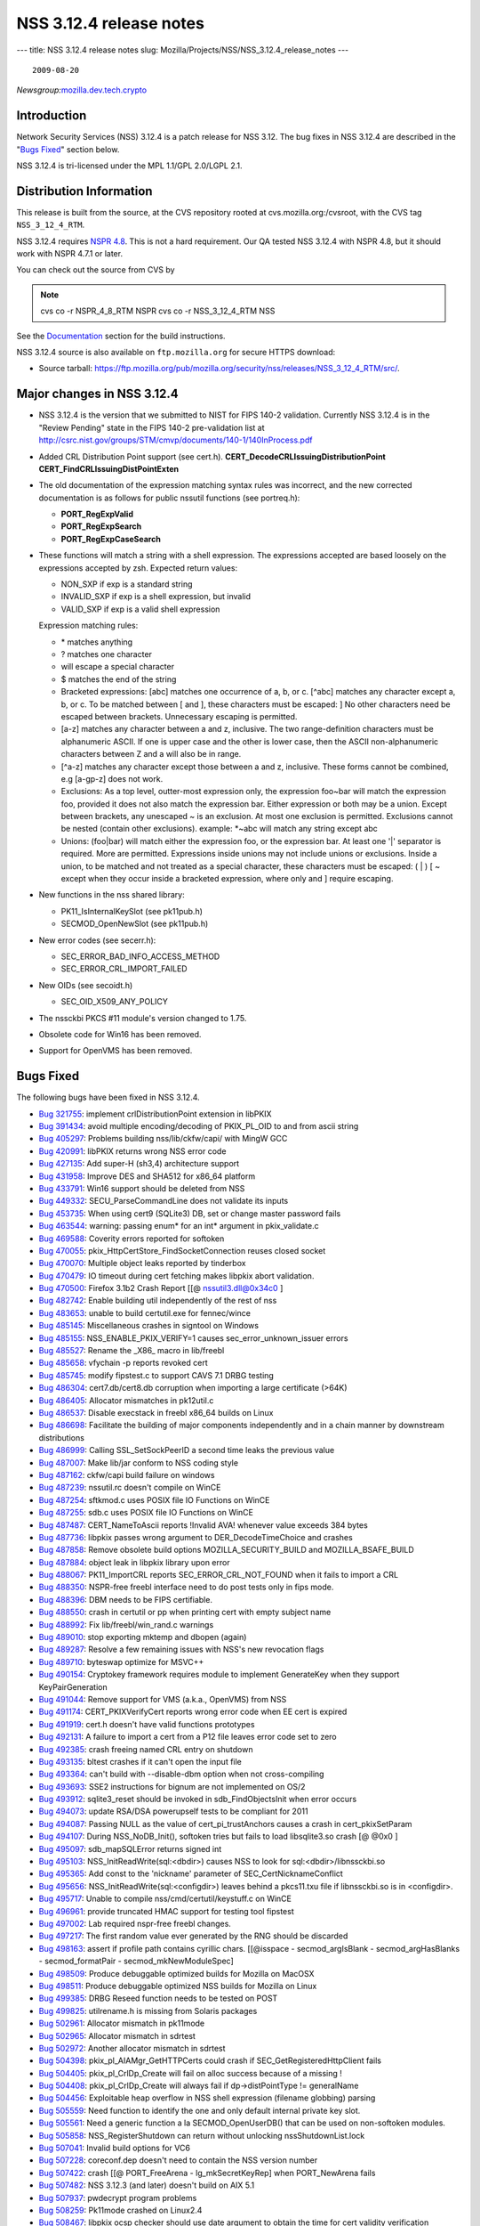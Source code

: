 ========================
NSS 3.12.4 release notes
========================
--- title: NSS 3.12.4 release notes slug:
Mozilla/Projects/NSS/NSS_3.12.4_release_notes ---

::

   2009-08-20

*Newsgroup:*\ `mozilla.dev.tech.crypto <news://news.mozilla.org/mozilla.dev.tech.crypto>`__

.. _Introduction:

Introduction
============

Network Security Services (NSS) 3.12.4 is a patch release for NSS 3.12.
The bug fixes in NSS 3.12.4 are described in the "`Bugs
Fixed <#bugsfixed>`__" section below.

NSS 3.12.4 is tri-licensed under the MPL 1.1/GPL 2.0/LGPL 2.1.

.. _Distribution_Information:

Distribution Information
========================

This release is built from the source, at the CVS repository rooted at
cvs.mozilla.org:/cvsroot, with the CVS tag ``NSS_3_12_4_RTM``. 

NSS 3.12.4 requires `NSPR
4.8 <https://www.mozilla.org/projects/nspr/release-notes/>`__. This is
not a hard requirement. Our QA tested NSS 3.12.4 with NSPR 4.8, but it
should work with NSPR 4.7.1 or later.

You can check out the source from CVS by

.. note::

   cvs co -r NSPR_4_8_RTM NSPR
   cvs co -r NSS_3_12_4_RTM NSS

See the `Documentation <#docs>`__ section for the build instructions.

NSS 3.12.4 source is also available on ``ftp.mozilla.org`` for secure
HTTPS download:

-  Source tarball:
   https://ftp.mozilla.org/pub/mozilla.org/security/nss/releases/NSS_3_12_4_RTM/src/.

.. _Major_changes_in_NSS_3.12.4:

Major changes in NSS 3.12.4
===========================

-  NSS 3.12.4 is the version that we submitted to NIST for FIPS 140-2
   validation.
   Currently NSS 3.12.4 is in the "Review Pending" state in the FIPS
   140-2 pre-validation
   list at
   http://csrc.nist.gov/groups/STM/cmvp/documents/140-1/140InProcess.pdf
-  Added CRL Distribution Point support (see cert.h).
   **CERT_DecodeCRLIssuingDistributionPoint**
   **CERT_FindCRLIssuingDistPointExten**
-  The old documentation of the expression matching syntax rules was
   incorrect, and the new corrected documentation is as follows for
   public nssutil functions (see portreq.h):

   -  **PORT_RegExpValid**
   -  **PORT_RegExpSearch**
   -  **PORT_RegExpCaseSearch**

-  These functions will match a string with a shell expression. The
   expressions
   accepted are based loosely on the expressions accepted by zsh.
   Expected return values:

   -  NON_SXP if exp is a standard string
   -  INVALID_SXP if exp is a shell expression, but invalid
   -  VALID_SXP if exp is a valid shell expression

   Expression matching rules:

   -  \* matches anything
   -  ? matches one character
   -  \ will escape a special character
   -  $ matches the end of the string
   -  Bracketed expressions:
      [abc] matches one occurrence of a, b, or c.
      [^abc] matches any character except a, b, or c.
      To be matched between [ and ], these characters must be escaped:
      \ ]
      No other characters need be escaped between brackets.
      Unnecessary escaping is permitted.
   -  [a-z] matches any character between a and z, inclusive.
      The two range-definition characters must be alphanumeric ASCII.
      If one is upper case and the other is lower case, then the ASCII
      non-alphanumeric characters between Z and a will also be in range.
   -  [^a-z] matches any character except those between a and z,
      inclusive.
      These forms cannot be combined, e.g [a-gp-z] does not work.
   -  Exclusions:
      As a top level, outter-most expression only, the expression
      foo~bar will match the expression foo, provided it does not also
      match the expression bar. Either expression or both may be a
      union.
      Except between brackets, any unescaped ~ is an exclusion.
      At most one exclusion is permitted.
      Exclusions cannot be nested (contain other exclusions).
      example: \*~abc will match any string except abc
   -  Unions:
      (foo|bar) will match either the expression foo, or the expression
      bar.
      At least one '|' separator is required. More are permitted.
      Expressions inside unions may not include unions or exclusions.
      Inside a union, to be matched and not treated as a special
      character,
      these characters must be escaped: \ ( \| ) [ ~ except when they
      occur
      inside a bracketed expression, where only \ and ] require
      escaping.

-  New functions in the nss shared library:

   -  PK11_IsInternalKeySlot (see pk11pub.h)
   -  SECMOD_OpenNewSlot (see pk11pub.h)

-  New error codes (see secerr.h):

   -  SEC_ERROR_BAD_INFO_ACCESS_METHOD
   -  SEC_ERROR_CRL_IMPORT_FAILED

-  New OIDs (see secoidt.h)

   -  SEC_OID_X509_ANY_POLICY

-  The nssckbi PKCS #11 module's version changed to 1.75.
-  Obsolete code for Win16 has been removed.
-  Support for OpenVMS has been removed.

.. _Bugs_Fixed:

Bugs Fixed
==========

The following bugs have been fixed in NSS 3.12.4.

-  `Bug 321755 <https://bugzilla.mozilla.org/show_bug.cgi?id=321755>`__:
   implement crlDistributionPoint extension in libPKIX
-  `Bug 391434 <https://bugzilla.mozilla.org/show_bug.cgi?id=391434>`__:
   avoid multiple encoding/decoding of PKIX_PL_OID to and from ascii
   string
-  `Bug 405297 <https://bugzilla.mozilla.org/show_bug.cgi?id=405297>`__:
   Problems building nss/lib/ckfw/capi/ with MingW GCC
-  `Bug 420991 <https://bugzilla.mozilla.org/show_bug.cgi?id=420991>`__:
   libPKIX returns wrong NSS error code
-  `Bug 427135 <https://bugzilla.mozilla.org/show_bug.cgi?id=427135>`__:
   Add super-H (sh3,4) architecture support
-  `Bug 431958 <https://bugzilla.mozilla.org/show_bug.cgi?id=431958>`__:
   Improve DES and SHA512 for x86_64 platform
-  `Bug 433791 <https://bugzilla.mozilla.org/show_bug.cgi?id=433791>`__:
   Win16 support should be deleted from NSS
-  `Bug 449332 <https://bugzilla.mozilla.org/show_bug.cgi?id=449332>`__:
   SECU_ParseCommandLine does not validate its inputs
-  `Bug 453735 <https://bugzilla.mozilla.org/show_bug.cgi?id=453735>`__:
   When using cert9 (SQLite3) DB, set or change master password fails
-  `Bug 463544 <https://bugzilla.mozilla.org/show_bug.cgi?id=463544>`__:
   warning: passing enum\* for an int\* argument in pkix_validate.c
-  `Bug 469588 <https://bugzilla.mozilla.org/show_bug.cgi?id=469588>`__:
   Coverity errors reported for softoken
-  `Bug 470055 <https://bugzilla.mozilla.org/show_bug.cgi?id=470055>`__:
   pkix_HttpCertStore_FindSocketConnection reuses closed socket
-  `Bug 470070 <https://bugzilla.mozilla.org/show_bug.cgi?id=470070>`__:
   Multiple object leaks reported by tinderbox
-  `Bug 470479 <https://bugzilla.mozilla.org/show_bug.cgi?id=470479>`__:
   IO timeout during cert fetching makes libpkix abort validation.
-  `Bug 470500 <https://bugzilla.mozilla.org/show_bug.cgi?id=470500>`__:
   Firefox 3.1b2 Crash Report [[@ nssutil3.dll@0x34c0 ]
-  `Bug 482742 <https://bugzilla.mozilla.org/show_bug.cgi?id=482742>`__:
   Enable building util independently of the rest of nss
-  `Bug 483653 <https://bugzilla.mozilla.org/show_bug.cgi?id=483653>`__:
   unable to build certutil.exe for fennec/wince
-  `Bug 485145 <https://bugzilla.mozilla.org/show_bug.cgi?id=485145>`__:
   Miscellaneous crashes in signtool on Windows
-  `Bug 485155 <https://bugzilla.mozilla.org/show_bug.cgi?id=485155>`__:
   NSS_ENABLE_PKIX_VERIFY=1 causes sec_error_unknown_issuer errors
-  `Bug 485527 <https://bugzilla.mozilla.org/show_bug.cgi?id=485527>`__:
   Rename the \_X86\_ macro in lib/freebl
-  `Bug 485658 <https://bugzilla.mozilla.org/show_bug.cgi?id=485658>`__:
   vfychain -p reports revoked cert
-  `Bug 485745 <https://bugzilla.mozilla.org/show_bug.cgi?id=485745>`__:
   modify fipstest.c to support CAVS 7.1 DRBG testing
-  `Bug 486304 <https://bugzilla.mozilla.org/show_bug.cgi?id=486304>`__:
   cert7.db/cert8.db corruption when importing a large certificate
   (>64K)
-  `Bug 486405 <https://bugzilla.mozilla.org/show_bug.cgi?id=486405>`__:
   Allocator mismatches in pk12util.c
-  `Bug 486537 <https://bugzilla.mozilla.org/show_bug.cgi?id=486537>`__:
   Disable execstack in freebl x86_64 builds on Linux
-  `Bug 486698 <https://bugzilla.mozilla.org/show_bug.cgi?id=486698>`__:
   Facilitate the building of major components independently and in a
   chain manner by downstream distributions
-  `Bug 486999 <https://bugzilla.mozilla.org/show_bug.cgi?id=486999>`__:
   Calling SSL_SetSockPeerID a second time leaks the previous value
-  `Bug 487007 <https://bugzilla.mozilla.org/show_bug.cgi?id=487007>`__:
   Make lib/jar conform to NSS coding style
-  `Bug 487162 <https://bugzilla.mozilla.org/show_bug.cgi?id=487162>`__:
   ckfw/capi build failure on windows
-  `Bug 487239 <https://bugzilla.mozilla.org/show_bug.cgi?id=487239>`__:
   nssutil.rc doesn't compile on WinCE
-  `Bug 487254 <https://bugzilla.mozilla.org/show_bug.cgi?id=487254>`__:
   sftkmod.c uses POSIX file IO Functions on WinCE
-  `Bug 487255 <https://bugzilla.mozilla.org/show_bug.cgi?id=487255>`__:
   sdb.c uses POSIX file IO Functions on WinCE
-  `Bug 487487 <https://bugzilla.mozilla.org/show_bug.cgi?id=487487>`__:
   CERT_NameToAscii reports !Invalid AVA! whenever value exceeds 384
   bytes
-  `Bug 487736 <https://bugzilla.mozilla.org/show_bug.cgi?id=487736>`__:
   libpkix passes wrong argument to DER_DecodeTimeChoice and crashes
-  `Bug 487858 <https://bugzilla.mozilla.org/show_bug.cgi?id=487858>`__:
   Remove obsolete build options MOZILLA_SECURITY_BUILD and
   MOZILLA_BSAFE_BUILD
-  `Bug 487884 <https://bugzilla.mozilla.org/show_bug.cgi?id=487884>`__:
   object leak in libpkix library upon error
-  `Bug 488067 <https://bugzilla.mozilla.org/show_bug.cgi?id=488067>`__:
   PK11_ImportCRL reports SEC_ERROR_CRL_NOT_FOUND when it fails to
   import a CRL
-  `Bug 488350 <https://bugzilla.mozilla.org/show_bug.cgi?id=488350>`__:
   NSPR-free freebl interface need to do post tests only in fips mode.
-  `Bug 488396 <https://bugzilla.mozilla.org/show_bug.cgi?id=488396>`__:
   DBM needs to be FIPS certifiable.
-  `Bug 488550 <https://bugzilla.mozilla.org/show_bug.cgi?id=488550>`__:
   crash in certutil or pp when printing cert with empty subject name
-  `Bug 488992 <https://bugzilla.mozilla.org/show_bug.cgi?id=488992>`__:
   Fix lib/freebl/win_rand.c warnings
-  `Bug 489010 <https://bugzilla.mozilla.org/show_bug.cgi?id=489010>`__:
   stop exporting mktemp and dbopen (again)
-  `Bug 489287 <https://bugzilla.mozilla.org/show_bug.cgi?id=489287>`__:
   Resolve a few remaining issues with NSS's new revocation flags
-  `Bug 489710 <https://bugzilla.mozilla.org/show_bug.cgi?id=489710>`__:
   byteswap optimize for MSVC++
-  `Bug 490154 <https://bugzilla.mozilla.org/show_bug.cgi?id=490154>`__:
   Cryptokey framework requires module to implement GenerateKey when
   they support KeyPairGeneration
-  `Bug 491044 <https://bugzilla.mozilla.org/show_bug.cgi?id=491044>`__:
   Remove support for VMS (a.k.a., OpenVMS) from NSS
-  `Bug 491174 <https://bugzilla.mozilla.org/show_bug.cgi?id=491174>`__:
   CERT_PKIXVerifyCert reports wrong error code when EE cert is expired
-  `Bug 491919 <https://bugzilla.mozilla.org/show_bug.cgi?id=491919>`__:
   cert.h doesn't have valid functions prototypes
-  `Bug 492131 <https://bugzilla.mozilla.org/show_bug.cgi?id=492131>`__:
   A failure to import a cert from a P12 file leaves error code set to
   zero
-  `Bug 492385 <https://bugzilla.mozilla.org/show_bug.cgi?id=492385>`__:
   crash freeing named CRL entry on shutdown
-  `Bug 493135 <https://bugzilla.mozilla.org/show_bug.cgi?id=493135>`__:
   bltest crashes if it can't open the input file
-  `Bug 493364 <https://bugzilla.mozilla.org/show_bug.cgi?id=493364>`__:
   can't build with --disable-dbm option when not cross-compiling
-  `Bug 493693 <https://bugzilla.mozilla.org/show_bug.cgi?id=493693>`__:
   SSE2 instructions for bignum are not implemented on OS/2
-  `Bug 493912 <https://bugzilla.mozilla.org/show_bug.cgi?id=493912>`__:
   sqlite3_reset should be invoked in sdb_FindObjectsInit when error
   occurs
-  `Bug 494073 <https://bugzilla.mozilla.org/show_bug.cgi?id=494073>`__:
   update RSA/DSA powerupself tests to be compliant for 2011
-  `Bug 494087 <https://bugzilla.mozilla.org/show_bug.cgi?id=494087>`__:
   Passing NULL as the value of cert_pi_trustAnchors causes a crash in
   cert_pkixSetParam
-  `Bug 494107 <https://bugzilla.mozilla.org/show_bug.cgi?id=494107>`__:
   During NSS_NoDB_Init(), softoken tries but fails to load
   libsqlite3.so crash [@ @0x0 ]
-  `Bug 495097 <https://bugzilla.mozilla.org/show_bug.cgi?id=495097>`__:
   sdb_mapSQLError returns signed int
-  `Bug 495103 <https://bugzilla.mozilla.org/show_bug.cgi?id=495103>`__:
   NSS_InitReadWrite(sql:<dbdir>) causes NSS to look for
   sql:<dbdir>/libnssckbi.so
-  `Bug 495365 <https://bugzilla.mozilla.org/show_bug.cgi?id=495365>`__:
   Add const to the 'nickname' parameter of SEC_CertNicknameConflict
-  `Bug 495656 <https://bugzilla.mozilla.org/show_bug.cgi?id=495656>`__:
   NSS_InitReadWrite(sql:<configdir>) leaves behind a pkcs11.txu file if
   libnssckbi.so is in <configdir>.
-  `Bug 495717 <https://bugzilla.mozilla.org/show_bug.cgi?id=495717>`__:
   Unable to compile nss/cmd/certutil/keystuff.c on WinCE
-  `Bug 496961 <https://bugzilla.mozilla.org/show_bug.cgi?id=496961>`__:
   provide truncated HMAC support for testing tool fipstest
-  `Bug 497002 <https://bugzilla.mozilla.org/show_bug.cgi?id=497002>`__:
   Lab required nspr-free freebl changes.
-  `Bug 497217 <https://bugzilla.mozilla.org/show_bug.cgi?id=497217>`__:
   The first random value ever generated by the RNG should be discarded
-  `Bug 498163 <https://bugzilla.mozilla.org/show_bug.cgi?id=498163>`__:
   assert if profile path contains cyrillic chars. [[@isspace -
   secmod_argIsBlank - secmod_argHasBlanks - secmod_formatPair -
   secmod_mkNewModuleSpec]
-  `Bug 498509 <https://bugzilla.mozilla.org/show_bug.cgi?id=498509>`__:
   Produce debuggable optimized builds for Mozilla on MacOSX
-  `Bug 498511 <https://bugzilla.mozilla.org/show_bug.cgi?id=498511>`__:
   Produce debuggable optimized NSS builds for Mozilla on Linux
-  `Bug 499385 <https://bugzilla.mozilla.org/show_bug.cgi?id=499385>`__:
   DRBG Reseed function needs to be tested on POST
-  `Bug 499825 <https://bugzilla.mozilla.org/show_bug.cgi?id=499825>`__:
   utilrename.h is missing from Solaris packages
-  `Bug 502961 <https://bugzilla.mozilla.org/show_bug.cgi?id=502961>`__:
   Allocator mismatch in pk11mode
-  `Bug 502965 <https://bugzilla.mozilla.org/show_bug.cgi?id=502965>`__:
   Allocator mismatch in sdrtest
-  `Bug 502972 <https://bugzilla.mozilla.org/show_bug.cgi?id=502972>`__:
   Another allocator mismatch in sdrtest
-  `Bug 504398 <https://bugzilla.mozilla.org/show_bug.cgi?id=504398>`__:
   pkix_pl_AIAMgr_GetHTTPCerts could crash if
   SEC_GetRegisteredHttpClient fails
-  `Bug 504405 <https://bugzilla.mozilla.org/show_bug.cgi?id=504405>`__:
   pkix_pl_CrlDp_Create will fail on alloc success because of a missing
   !
-  `Bug 504408 <https://bugzilla.mozilla.org/show_bug.cgi?id=504408>`__:
   pkix_pl_CrlDp_Create will always fail if dp->distPointType !=
   generalName
-  `Bug 504456 <https://bugzilla.mozilla.org/show_bug.cgi?id=504456>`__:
   Exploitable heap overflow in NSS shell expression (filename globbing)
   parsing
-  `Bug 505559 <https://bugzilla.mozilla.org/show_bug.cgi?id=505559>`__:
   Need function to identify the one and only default internal private
   key slot.
-  `Bug 505561 <https://bugzilla.mozilla.org/show_bug.cgi?id=505561>`__:
   Need a generic function a la SECMOD_OpenUserDB() that can be used on
   non-softoken modules.
-  `Bug 505858 <https://bugzilla.mozilla.org/show_bug.cgi?id=505858>`__:
   NSS_RegisterShutdown can return without unlocking
   nssShutdownList.lock
-  `Bug 507041 <https://bugzilla.mozilla.org/show_bug.cgi?id=507041>`__:
   Invalid build options for VC6
-  `Bug 507228 <https://bugzilla.mozilla.org/show_bug.cgi?id=507228>`__:
   coreconf.dep doesn't need to contain the NSS version number
-  `Bug 507422 <https://bugzilla.mozilla.org/show_bug.cgi?id=507422>`__:
   crash [[@ PORT_FreeArena - lg_mkSecretKeyRep] when PORT_NewArena
   fails
-  `Bug 507482 <https://bugzilla.mozilla.org/show_bug.cgi?id=507482>`__:
   NSS 3.12.3 (and later) doesn't build on AIX 5.1
-  `Bug 507937 <https://bugzilla.mozilla.org/show_bug.cgi?id=507937>`__:
   pwdecrypt program problems
-  `Bug 508259 <https://bugzilla.mozilla.org/show_bug.cgi?id=508259>`__:
   Pk11mode crashed on Linux2.4
-  `Bug 508467 <https://bugzilla.mozilla.org/show_bug.cgi?id=508467>`__:
   libpkix ocsp checker should use date argument to obtain the time for
   cert validity verification
-  `Bug 510367 <https://bugzilla.mozilla.org/show_bug.cgi?id=510367>`__:
   Fix the UTF8 characters in the nickname string for AC Raíz
   Certicamara S.A.

.. _Documentation:

Documentation
=============

For a list of the primary NSS documentation pages on
developer.mozilla.org, see NSS. New and revised documents available
since the release of NSS 3.12 include the following:

-  `Build Instructions for
   NSS 3.12.4 </en-US/NSS_reference/Building_and_installing_NSS/Build_instructions>`__

.. _Compatibility:

Compatibility
=============

NSS 3.12.4 shared libraries are backward compatible with all older NSS
3.x shared libraries. A program linked with older NSS 3.x shared
libraries will work with NSS 3.12.4 shared libraries without recompiling
or relinking.  Furthermore, applications that restrict their use of NSS
APIs to the functions listed in `NSS Public
Functions </ref/nssfunctions.html>`__ will remain compatible with future
versions of the NSS shared libraries.

.. _Feedback:

Feedback
========

Bugs discovered should be reported by filing a bug report with
`mozilla.org Bugzilla <https://bugzilla.mozilla.org/>`__ (product NSS).
